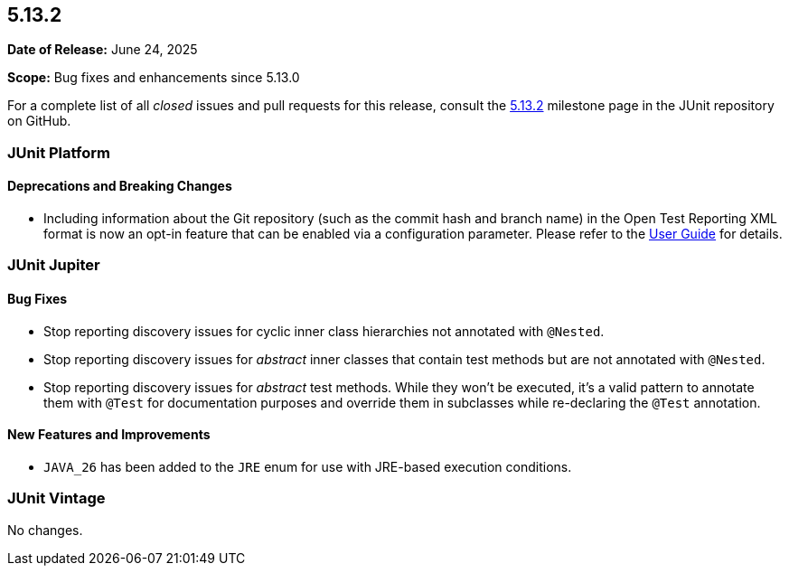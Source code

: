 [[release-notes-5.13.2]]
== 5.13.2

*Date of Release:* June 24, 2025

*Scope:* Bug fixes and enhancements since 5.13.0

For a complete list of all _closed_ issues and pull requests for this release, consult the
link:{junit-framework-repo}+/milestone/98?closed=1+[5.13.2] milestone page in the JUnit
repository on GitHub.


[[release-notes-5.13.2-junit-platform]]
=== JUnit Platform

[[release-notes-5.13.2-junit-platform-deprecations-and-breaking-changes]]
==== Deprecations and Breaking Changes

* Including information about the Git repository (such as the commit hash and branch name)
  in the Open Test Reporting XML format is now an opt-in feature that can be enabled via a
  configuration parameter. Please refer to the
  <<../user-guide/index.adoc#junit-platform-reporting-open-test-reporting, User Guide>>
  for details.


[[release-notes-5.13.2-junit-jupiter]]
=== JUnit Jupiter

[[release-notes-5.13.2-junit-jupiter-bug-fixes]]
==== Bug Fixes

* Stop reporting discovery issues for cyclic inner class hierarchies not annotated with
  `@Nested`.
* Stop reporting discovery issues for _abstract_ inner classes that contain test methods
  but are not annotated with `@Nested`.
* Stop reporting discovery issues for _abstract_ test methods. While they won't be
  executed, it's a valid pattern to annotate them with `@Test` for documentation purposes
  and override them in subclasses while re-declaring the `@Test` annotation.

[[release-notes-5.13.2-junit-jupiter-new-features-and-improvements]]
==== New Features and Improvements

* `JAVA_26` has been added to the `JRE` enum for use with JRE-based execution conditions.


[[release-notes-5.13.2-junit-vintage]]
=== JUnit Vintage

No changes.
